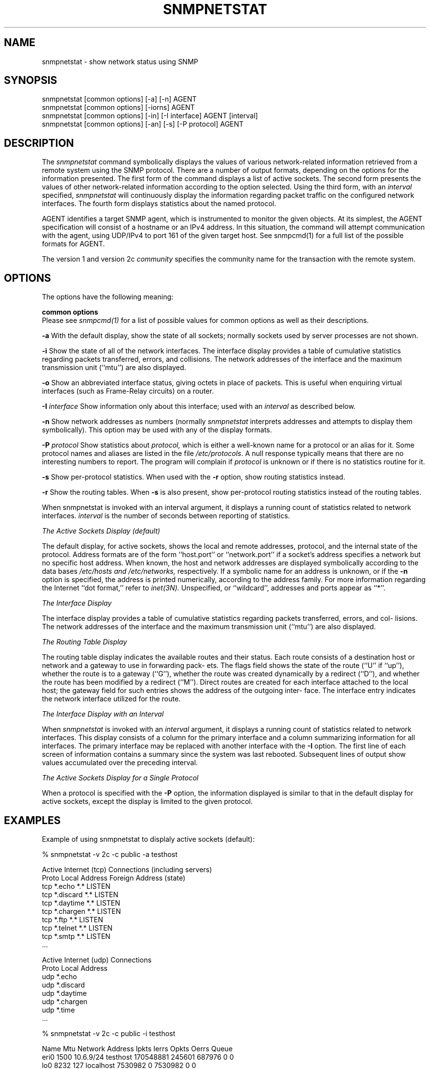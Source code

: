 .\" Portions of this file are subject to the following copyright.  See
.\" the Net-SNMP's COPYING file for more details and other copyrights
.\" that may apply:
.\" /***********************************************************
.\" 	Copyright 1989 by Carnegie Mellon University
.\" 
.\"                       All Rights Reserved
.\" 
.\" Permission to use, copy, modify, and distribute this software and its 
.\" documentation for any purpose and without fee is hereby granted, 
.\" provided that the above copyright notice appear in all copies and that
.\" both that copyright notice and this permission notice appear in 
.\" supporting documentation, and that the name of CMU not be
.\" used in advertising or publicity pertaining to distribution of the
.\" software without specific, written prior permission.  
.\" 
.\" CMU DISCLAIMS ALL WARRANTIES WITH REGARD TO THIS SOFTWARE, INCLUDING
.\" ALL IMPLIED WARRANTIES OF MERCHANTABILITY AND FITNESS, IN NO EVENT SHALL
.\" CMU BE LIABLE FOR ANY SPECIAL, INDIRECT OR CONSEQUENTIAL DAMAGES OR
.\" ANY DAMAGES WHATSOEVER RESULTING FROM LOSS OF USE, DATA OR PROFITS,
.\" WHETHER IN AN ACTION OF CONTRACT, NEGLIGENCE OR OTHER TORTIOUS ACTION,
.\" ARISING OUT OF OR IN CONNECTION WITH THE USE OR PERFORMANCE OF THIS
.\" SOFTWARE.
.\" ******************************************************************/
.\"
.\" Copyright (c) 1983, 1988, 1993
.\"      The Regents of the University of California.  All rights reserved.
.\"
.\" Redistribution and use in source and binary forms, with or without
.\" modification, are permitted provided that the following conditions
.\" are met:
.\" 1. Redistributions of source code must retain the above copyright
.\"    notice, this list of conditions and the following disclaimer.
.\" 2. Redistributions in binary form must reproduce the above copyright
.\"    notice, this list of conditions and the following disclaimer in the
.\"    documentation and/or other materials provided with the distribution.
.\" 3. Neither the name of the University nor the names of its contributors
.\"    may be used to endorse or promote products derived from this software
.\"    without specific prior written permission.
.\"
.\" THIS SOFTWARE IS PROVIDED BY THE REGENTS AND CONTRIBUTORS ``AS IS'' AND
.\" ANY EXPRESS OR IMPLIED WARRANTIES, INCLUDING, BUT NOT LIMITED TO, THE
.\" IMPLIED WARRANTIES OF MERCHANTABILITY AND FITNESS FOR A PARTICULAR PURPOSE
.\" ARE DISCLAIMED.  IN NO EVENT SHALL THE REGENTS OR CONTRIBUTORS BE LIABLE
.\" FOR ANY DIRECT, INDIRECT, INCIDENTAL, SPECIAL, EXEMPLARY, OR CONSEQUENTIAL
.\" DAMAGES (INCLUDING, BUT NOT LIMITED TO, PROCUREMENT OF SUBSTITUTE GOODS
.\" OR SERVICES; LOSS OF USE, DATA, OR PROFITS; OR BUSINESS INTERRUPTION)
.\" HOWEVER CAUSED AND ON ANY THEORY OF LIABILITY, WHETHER IN CONTRACT, STRICT
.\" LIABILITY, OR TORT (INCLUDING NEGLIGENCE OR OTHERWISE) ARISING IN ANY WAY
.\" OUT OF THE USE OF THIS SOFTWARE, EVEN IF ADVISED OF THE POSSIBILITY OF
.\" SUCH DAMAGE.
.\"
.\"	@(#)netstat.1	6.8 (Berkeley) 9/20/88
.\"
.\" /***********************************************************
.\" Portions of this file are copyrighted by:
.\" Copyright Copyright 2003 Sun Microsystems, Inc. All rights reserved.
.\" Use is subject to license terms specified in the COPYING file
.\" distributed with the Net-SNMP package.
.\" ******************************************************************/
.TH SNMPNETSTAT 1 "25 Jul 2003" "" "Net-SNMP"
.UC 5
.SH NAME
snmpnetstat \- show network status using SNMP
.SH SYNOPSIS
snmpnetstat [common options] [-a] [-n] AGENT
.br
snmpnetstat [common options] [-iorns] AGENT
.br
snmpnetstat [common options] [-in] [-I interface] AGENT [interval]
.br
snmpnetstat [common options] [-an] [-s] [-P protocol] AGENT
.SH DESCRIPTION
The
.I snmpnetstat 
command symbolically displays the values of various network-related
information retrieved from a remote system using the SNMP protocol.
There are a number of output formats,
depending on the options for the information presented.
The first form of the command displays a list of active sockets.
The second form presents the values of other network-related
information according to the option selected.
Using the third form, with an 
.I interval
specified,
.I snmpnetstat
will continuously display the information regarding packet
traffic on the configured network interfaces.
The fourth form displays statistics about the named protocol.
.PP
AGENT identifies a target SNMP agent, which is
instrumented to monitor the given objects.
At its simplest, the AGENT specification will
consist of a hostname or an IPv4 address. In this
situation, the command will attempt communication
with the agent, using UDP/IPv4 to port 161 of the
given target host. See snmpcmd(1) for a full list of
the possible formats for AGENT.

.PP
The version 1 and version 2c
.I community
specifies the community name for the transaction with the remote system.
.PP
.SH OPTIONS
The options have the following meaning:
.PP
.B common options
 Please see
.I snmpcmd(1)
for a list of possible values for common options
as well as their descriptions.
.PP
.B \-a
With the default display,
show the state of all sockets; normally sockets used by
server processes are not shown.
.PP
.B \-i
Show the state of all of the network interfaces.
The  interface  display  provides  a  table  of cumulative
statistics regarding packets transferred, errors, and collisions.
The  network addresses of the interface and the maximum transmission 
unit (``mtu'') are also displayed.
.PP
.B \-o
Show an abbreviated interface status, giving octets in place of packets.
This is useful when enquiring virtual interfaces (such as Frame-Relay circuits)
on a router.
.PP
.BI \-I " interface"
Show information only about this interface;
used with an
.I interval
as described below.
.PP
.B \-n
Show network addresses as numbers (normally 
.I snmpnetstat
interprets addresses and attempts to display them
symbolically).
This option may be used with any of the display formats.
.PP
.BI \-P " protocol"
Show statistics about 
.IR protocol,
which is either a well-known name for a protocol or an alias for it.  Some
protocol names and aliases are listed in the file 
.IR /etc/protocols .
A null response typically means that there are no interesting numbers to 
report.
The program will complain if
.I protocol
is unknown or if there is no statistics routine for it.
.PP
.B \-s
Show per-protocol statistics.  When used with the
.B \-r
option, show routing statistics instead.
.PP
.B \-r
Show the routing tables.
When
.B \-s
is also present, show per-protocol routing statistics instead of 
the routing tables.
.PP
When  snmpnetstat is invoked with an interval argument, it
displays a running count of statistics related to  network
interfaces.
.I interval
is the number of seconds between
reporting of statistics.
.PP
.I The Active Sockets Display (default)
.PP
The default display, for active sockets, shows the local
and remote addresses, protocol, and the internal state  of
the   protocol.    Address   formats   are   of  the  form
``host.port'' or ``network.port'' if  a  socket's  address
specifies  a  network  but no specific host address.  When
known, the host and network addresses are displayed symbolically
according   to  the  data  bases 
.I /etc/hosts  and
.IR /etc/networks,
respectively.  If a symbolic  name  for  an
address  is unknown, or if the
.B \-n
option is specified, the
address is printed numerically, according to  the  address
family.  For more information regarding the Internet ``dot
format,'' refer  to
.IR inet(3N).
Unspecified,  or  ``wildcard'', addresses and ports appear as ``*''.
.PP
.I The Interface Display
.PP
The  interface  display  provides  a  table  of cumulative
statistics regarding packets transferred, errors, and col-
lisions.   The  network addresses of the interface and the
maximum transmission unit (``mtu'') are also displayed.
.PP
.I The Routing Table Display
.PP
The routing table display indicates the  available  routes
and  their  status.   Each route consists of a destination
host or network and a gateway to use in  forwarding  pack-
ets.   The flags field shows the state of the route (``U''
if ``up''), whether the route is  to  a  gateway  (``G''),
whether  the  route  was created dynamically by a redirect
(``D''), and whether the route  has  been  modified  by  a
redirect  (``M'').   Direct  routes  are  created for each
interface attached to the local host;  the  gateway  field
for  such entries shows the address of the outgoing inter-
face.  The interface entry indicates the network interface
utilized for the route.
.PP
.I The Interface Display with an Interval
.PP
When
.I snmpnetstat
is invoked with an
.I interval
argument, it
displays a running count of statistics related to  network
interfaces.   This  display  consists  of a column for the
primary interface and a column summarizing information for
all  interfaces.   The  primary  interface may be replaced
with another interface with the
.B \-I
option.  The first line
of each screen of information contains a summary since the
system was last rebooted.  Subsequent lines of output show
values accumulated over the preceding interval.
.PP
.I The Active Sockets Display for a 
.I Single Protocol
.PP
When a protocol is specified with the
.B \-P
option, the
information displayed is similar to that in the
default display for active sockets, except the
display is limited to the given protocol.
.SH EXAMPLES
Example of using snmpnetstat to displaly active sockets (default):
.PP
% snmpnetstat -v 2c -c public -a testhost
.PP
.nf
Active Internet (tcp) Connections (including servers)
Proto Local Address                Foreign Address                 (state)
tcp   *.echo                        *.*                            LISTEN
tcp   *.discard                     *.*                            LISTEN
tcp   *.daytime                     *.*                            LISTEN
tcp   *.chargen                     *.*                            LISTEN
tcp   *.ftp                         *.*                            LISTEN
tcp   *.telnet                      *.*                            LISTEN
tcp   *.smtp                        *.*                            LISTEN
\&...

Active Internet (udp) Connections
Proto Local Address
udp    *.echo
udp    *.discard
udp    *.daytime
udp    *.chargen
udp    *.time
\&...
.fi
.PP
% snmpnetstat -v 2c -c public -i testhost
.PP
.nf
Name     Mtu Network    Address          Ipkts   Ierrs    Opkts Oerrs Queue
eri0    1500 10.6.9/24  testhost     170548881  245601   687976     0    0
lo0     8232 127        localhost      7530982       0  7530982     0    0
.fi
.PP
Example of using snmpnetstat to show statistics about a specific protocol:
.PP
.nf
% snmpnetstat -v 2c -c public -P tcp testhost

Active Internet (tcp) Connections
Proto Local Address                Foreign Address                 (state)
tcp   *.echo                        *.*                            LISTEN
tcp   *.discard                     *.*                            LISTEN
tcp   *.daytime                     *.*                            LISTEN
tcp   *.chargen                     *.*                            LISTEN
tcp   *.ftp                         *.*                            LISTEN
tcp   *.telnet                      *.*                            LISTEN
tcp   *.smtp                        *.*                            LISTEN
\&...
.fi
.SH SEE ALSO
snmpcmd(1),
iostat(1),
vmstat(1),
hosts(5),
networks(5),
protocols(5),
services(5).
.SH BUGS
The notion of errors is ill-defined.

